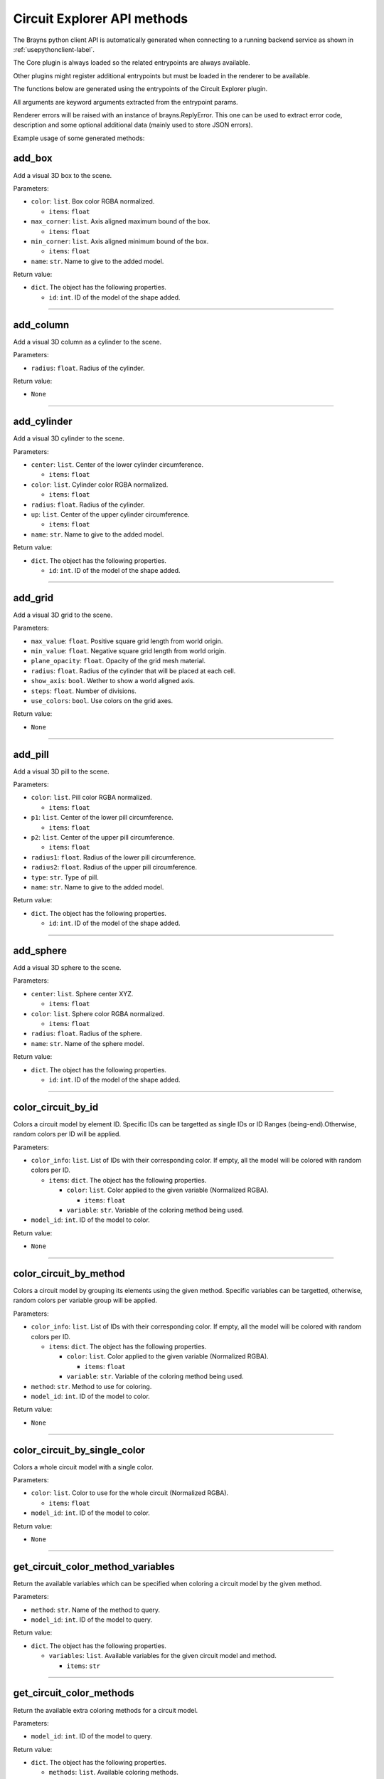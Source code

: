 Circuit Explorer API methods
----------------------------

The Brayns python client API is automatically generated when connecting to a
running backend service as shown in :ref:`usepythonclient-label`.

The Core plugin is always loaded so the related entrypoints are always
available.

Other plugins might register additional entrypoints but must be loaded in the
renderer to be available.

The functions below are generated using the entrypoints of the Circuit Explorer plugin.

All arguments are keyword arguments extracted from the entrypoint params.

Renderer errors will be raised with an instance of brayns.ReplyError. This one
can be used to extract error code, description and some optional additional data
(mainly used to store JSON errors).

Example usage of some generated methods:

.. code-block: python
    import brayns

    with brayns.connect(uri='localhost:5000') as client:
        print(client.get_camera())
        client.set_camera(current='orthographic')
        print(client.get_camera())

add_box
~~~~~~~

Add a visual 3D box to the scene.

Parameters:

* ``color``: ``list``. Box color RGBA normalized.

  * ``items``: ``float``

* ``max_corner``: ``list``. Axis aligned maximum bound of the box.

  * ``items``: ``float``

* ``min_corner``: ``list``. Axis aligned minimum bound of the box.

  * ``items``: ``float``

* ``name``: ``str``. Name to give to the added model.

Return value:

* ``dict``. The object has the following properties.

  * ``id``: ``int``. ID of the model of the shape added.

----

add_column
~~~~~~~~~~

Add a visual 3D column as a cylinder to the scene.

Parameters:

* ``radius``: ``float``. Radius of the cylinder.

Return value:

* ``None``

----

add_cylinder
~~~~~~~~~~~~

Add a visual 3D cylinder to the scene.

Parameters:

* ``center``: ``list``. Center of the lower cylinder circumference.

  * ``items``: ``float``

* ``color``: ``list``. Cylinder color RGBA normalized.

  * ``items``: ``float``

* ``radius``: ``float``. Radius of the cylinder.
* ``up``: ``list``. Center of the upper cylinder circumference.

  * ``items``: ``float``

* ``name``: ``str``. Name to give to the added model.

Return value:

* ``dict``. The object has the following properties.

  * ``id``: ``int``. ID of the model of the shape added.

----

add_grid
~~~~~~~~

Add a visual 3D grid to the scene.

Parameters:

* ``max_value``: ``float``. Positive square grid length from world origin.
* ``min_value``: ``float``. Negative square grid length from world origin.
* ``plane_opacity``: ``float``. Opacity of the grid mesh material.
* ``radius``: ``float``. Radius of the cylinder that will be placed at each cell.
* ``show_axis``: ``bool``. Wether to show a world aligned axis.
* ``steps``: ``float``. Number of divisions.
* ``use_colors``: ``bool``. Use colors on the grid axes.

Return value:

* ``None``

----

add_pill
~~~~~~~~

Add a visual 3D pill to the scene.

Parameters:

* ``color``: ``list``. Pill color RGBA normalized.

  * ``items``: ``float``

* ``p1``: ``list``. Center of the lower pill circumference.

  * ``items``: ``float``

* ``p2``: ``list``. Center of the upper pill circumference.

  * ``items``: ``float``

* ``radius1``: ``float``. Radius of the lower pill circumference.
* ``radius2``: ``float``. Radius of the upper pill circumference.
* ``type``: ``str``. Type of pill.
* ``name``: ``str``. Name to give to the added model.

Return value:

* ``dict``. The object has the following properties.

  * ``id``: ``int``. ID of the model of the shape added.

----

add_sphere
~~~~~~~~~~

Add a visual 3D sphere to the scene.

Parameters:

* ``center``: ``list``. Sphere center XYZ.

  * ``items``: ``float``

* ``color``: ``list``. Sphere color RGBA normalized.

  * ``items``: ``float``

* ``radius``: ``float``. Radius of the sphere.
* ``name``: ``str``. Name of the sphere model.

Return value:

* ``dict``. The object has the following properties.

  * ``id``: ``int``. ID of the model of the shape added.

----

color_circuit_by_id
~~~~~~~~~~~~~~~~~~~

Colors a circuit model by element ID. Specific IDs can be targetted as single IDs or ID Ranges (being-end).Otherwise, random colors per ID will be applied.

Parameters:

* ``color_info``: ``list``. List of IDs with their corresponding color. If empty, all the model will be colored with random colors per ID.

  * ``items``: ``dict``. The object has the following properties.

    * ``color``: ``list``. Color applied to the given variable (Normalized RGBA).

      * ``items``: ``float``

    * ``variable``: ``str``. Variable of the coloring method being used.

* ``model_id``: ``int``. ID of the model to color.

Return value:

* ``None``

----

color_circuit_by_method
~~~~~~~~~~~~~~~~~~~~~~~

Colors a circuit model by grouping its elements using the given method. Specific variables can be targetted, otherwise, random colors per variable group will be applied.

Parameters:

* ``color_info``: ``list``. List of IDs with their corresponding color. If empty, all the model will be colored with random colors per ID.

  * ``items``: ``dict``. The object has the following properties.

    * ``color``: ``list``. Color applied to the given variable (Normalized RGBA).

      * ``items``: ``float``

    * ``variable``: ``str``. Variable of the coloring method being used.

* ``method``: ``str``. Method to use for coloring.
* ``model_id``: ``int``. ID of the model to color.

Return value:

* ``None``

----

color_circuit_by_single_color
~~~~~~~~~~~~~~~~~~~~~~~~~~~~~

Colors a whole circuit model with a single color.

Parameters:

* ``color``: ``list``. Color to use for the whole circuit (Normalized RGBA).

  * ``items``: ``float``

* ``model_id``: ``int``. ID of the model to color.

Return value:

* ``None``

----

get_circuit_color_method_variables
~~~~~~~~~~~~~~~~~~~~~~~~~~~~~~~~~~

Return the available variables which can be specified when coloring a circuit model by the given method.

Parameters:

* ``method``: ``str``. Name of the method to query.
* ``model_id``: ``int``. ID of the model to query.

Return value:

* ``dict``. The object has the following properties.

  * ``variables``: ``list``. Available variables for the given circuit model and method.

    * ``items``: ``str``

----

get_circuit_color_methods
~~~~~~~~~~~~~~~~~~~~~~~~~

Return the available extra coloring methods for a circuit model.

Parameters:

* ``model_id``: ``int``. ID of the model to query.

Return value:

* ``dict``. The object has the following properties.

  * ``methods``: ``list``. Available coloring methods.

    * ``items``: ``str``

----

get_material
~~~~~~~~~~~~

Retreive the material with given ID in given model.

Parameters:

* ``material_id``: ``int``. Material ID.
* ``model_id``: ``int``. Model ID.

Return value:

* ``dict``. The object has the following properties.

  * ``clipping_mode``: ``str``. The choosen material clipping mode.
  * ``diffuse_color``: ``list``. Diffuse reflection color RGB normalized.

    * ``items``: ``float``

  * ``emission``: ``float``. The emissive property of a material.
  * ``glossiness``: ``float``. The glossy component of a material.
  * ``material_id``: ``int``. The ID that identifies this material.
  * ``model_id``: ``int``. The model which this material belongs to.
  * ``opacity``: ``float``. The transparency of the material (0 to 1).
  * ``reflection_index``: ``float``. The index of reflection of the material surface.
  * ``refraction_index``: ``float``. The index of refraction of a transparent material.
  * ``shading_mode``: ``str``. The chosen shading mode.
  * ``simulation_data_cast``: ``bool``. Wether to cast the user parameter for simulation.
  * ``specular_color``: ``list``. Specular reflection RGB normalized.

    * ``items``: ``float``

  * ``specular_exponent``: ``float``. The specular exponent to sharpen the specular reflection.
  * ``user_parameter``: ``float``. A custom parameter passed to the simulation.

----

get_material_ids
~~~~~~~~~~~~~~~~

Retreive the list of ID of the materials in given model.

Parameters:

* ``id``: ``int``. Model ID.

Return value:

* ``dict``. The object has the following properties.

  * ``ids``: ``list``. List of material ID.

    * ``items``: ``int``

----

make_movie
~~~~~~~~~~

Builds a movie file from a set of frames stored on disk.

Parameters:

* ``dimensions``: ``list``. Video dimensions (width,height).

  * ``items``: ``int``

* ``erase_frames``: ``bool``. Wether to clean up the frame image files after generating the video file.
* ``fps_rate``: ``int``. The frames per second rate at which to create the video.
* ``frames_file_extension``: ``str``. The extension of the frame files to fetch (ex: png, jpg).
* ``frames_folder_path``: ``str``. Path to where to fetch the frames to create the video.
* ``output_movie_path``: ``str``. The path to where the movie will be created. Must include filename and extension.

Return value:

* ``None``

----

mirror_model
~~~~~~~~~~~~

Mirrors a model along a given axis.

Parameters:

* ``mirror_axis``: ``list``. The axis used to mirror.

  * ``items``: ``float``

* ``model_id``: ``int``. Model to mirror.

Return value:

* ``None``

----

set_circuit_thickness
~~~~~~~~~~~~~~~~~~~~~

Modify the geometry radiuses (spheres, cones, cylinders and SDF geometries).

Parameters:

* ``model_id``: ``int``. ID of the circuit model.
* ``radius_multiplier``: ``float``. Scaling factor.

Return value:

* ``None``

----

set_material
~~~~~~~~~~~~

Update the corresponding material with the given properties.

Parameters:

* ``clipping_mode``: ``str``. The choosen material clipping mode.
* ``diffuse_color``: ``list``. Diffuse reflection color RGB normalized.

  * ``items``: ``float``

* ``emission``: ``float``. The emissive property of a material.
* ``glossiness``: ``float``. The glossy component of a material.
* ``material_id``: ``int``. The ID that identifies this material.
* ``model_id``: ``int``. The model which this material belongs to.
* ``opacity``: ``float``. The transparency of the material (0 to 1).
* ``reflection_index``: ``float``. The index of reflection of the material surface.
* ``refraction_index``: ``float``. The index of refraction of a transparent material.
* ``shading_mode``: ``str``. The chosen shading mode.
* ``simulation_data_cast``: ``bool``. Wether to cast the user parameter for simulation.
* ``specular_color``: ``list``. Specular reflection RGB normalized.

  * ``items``: ``float``

* ``specular_exponent``: ``float``. The specular exponent to sharpen the specular reflection.
* ``user_parameter``: ``float``. A custom parameter passed to the simulation.

Return value:

* ``None``

----

set_material_extra_attributes
~~~~~~~~~~~~~~~~~~~~~~~~~~~~~

Add extra material attributes necessary for the Circuit Explorer renderer.

Parameters:

* ``id``: ``int``. Model ID.

Return value:

* ``None``

----

set_material_range
~~~~~~~~~~~~~~~~~~

Update the corresponding materials with common properties.

Parameters:

* ``material_ids``: ``list``. The list of ID that identifies the materials.

  * ``items``: ``int``

* ``model_id``: ``int``. The model which this material belongs to.
* ``properties``: ``dict``. Material properties to apply on all given materials. The object has the following properties.

  * ``clipping_mode``: ``str``. The choosen material clipping mode.
  * ``diffuse_color``: ``list``. Diffuse reflection color RGB normalized.

    * ``items``: ``float``

  * ``emission``: ``float``. The emissive property of a material.
  * ``glossiness``: ``float``. The glossy component of a material.
  * ``opacity``: ``float``. The transparency of the material (0 to 1).
  * ``reflection_index``: ``float``. The index of reflection of the material surface.
  * ``refraction_index``: ``float``. The index of refraction of a transparent material.
  * ``shading_mode``: ``str``. The chosen shading mode.
  * ``simulation_data_cast``: ``bool``. Wether to cast the user parameter for simulation.
  * ``specular_color``: ``list``. Specular reflection RGB normalized.

    * ``items``: ``float``

  * ``specular_exponent``: ``float``. The specular exponent to sharpen the specular reflection.
  * ``user_parameter``: ``float``. A custom parameter passed to the simulation.

Return value:

* ``None``

----

set_materials
~~~~~~~~~~~~~

Update the corresponding materials with the given properties.

Parameters:

* ``materials``: ``list``. List of materials to update.

  * ``items``: ``dict``. The object has the following properties.

    * ``clipping_mode``: ``str``. The choosen material clipping mode.
    * ``diffuse_color``: ``list``. Diffuse reflection color RGB normalized.

      * ``items``: ``float``

    * ``emission``: ``float``. The emissive property of a material.
    * ``glossiness``: ``float``. The glossy component of a material.
    * ``material_id``: ``int``. The ID that identifies this material.
    * ``model_id``: ``int``. The model which this material belongs to.
    * ``opacity``: ``float``. The transparency of the material (0 to 1).
    * ``reflection_index``: ``float``. The index of reflection of the material surface.
    * ``refraction_index``: ``float``. The index of refraction of a transparent material.
    * ``shading_mode``: ``str``. The chosen shading mode.
    * ``simulation_data_cast``: ``bool``. Wether to cast the user parameter for simulation.
    * ``specular_color``: ``list``. Specular reflection RGB normalized.

      * ``items``: ``float``

    * ``specular_exponent``: ``float``. The specular exponent to sharpen the specular reflection.
    * ``user_parameter``: ``float``. A custom parameter passed to the simulation.

Return value:

* ``None``

----

set_simulation_color
~~~~~~~~~~~~~~~~~~~~

Enables or disables the color of a given Circuit Model by its simulation values.

Parameters:

* ``enabled``: ``bool``. If true, coloring by simulation value will be enabled for the given model.
* ``model_id``: ``int``. ID of the model to enable or disable simulation color.

Return value:

* ``None``

----

trace_anterograde
~~~~~~~~~~~~~~~~~

Performs neuronal tracing showing efferent and afferent synapse relationship between cells (including projections).

Parameters:

* ``cell_gids``: ``list``. List of cell GIDs to use a source of the tracing.

  * ``items``: ``int``

* ``connected_cells_color``: ``list``. RGBA normalized color to apply to the target cells geometry.

  * ``items``: ``float``

* ``model_id``: ``int``. Model where to perform the neuronal tracing.
* ``non_connected_cells_color``: ``list``. RGBA normalized color to apply to the rest of cells.

  * ``items``: ``float``

* ``source_cell_color``: ``list``. RGBA normalized color to apply to the source cell geometry.

  * ``items``: ``float``

* ``target_cell_gids``: ``list``. List of cells GIDs which are the result of the given tracing mode.

  * ``items``: ``int``

Return value:

* ``None``


